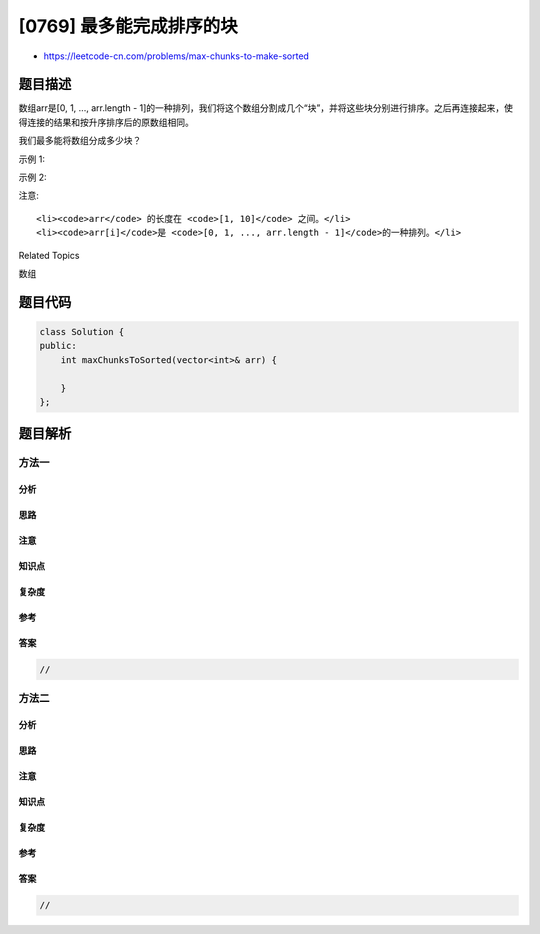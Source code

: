 [0769] 最多能完成排序的块
=========================

-  https://leetcode-cn.com/problems/max-chunks-to-make-sorted

题目描述
--------

.. raw:: html

   <p>

数组arr是[0, 1, ..., arr.length -
1]的一种排列，我们将这个数组分割成几个“块”，并将这些块分别进行排序。之后再连接起来，使得连接的结果和按升序排序后的原数组相同。

.. raw:: html

   </p>

.. raw:: html

   <p>

我们最多能将数组分成多少块？

.. raw:: html

   </p>

.. raw:: html

   <p>

示例 1:

.. raw:: html

   </p>

.. raw:: html

   <pre><strong>输入:</strong> arr = [4,3,2,1,0]
   <strong>输出:</strong> 1
   <strong>解释:</strong>
   将数组分成2块或者更多块，都无法得到所需的结果。
   例如，分成 [4, 3], [2, 1, 0] 的结果是 [3, 4, 0, 1, 2]，这不是有序的数组。
   </pre>

.. raw:: html

   <p>

示例 2:

.. raw:: html

   </p>

.. raw:: html

   <pre><strong>输入:</strong> arr = [1,0,2,3,4]
   <strong>输出:</strong> 4
   <strong>解释:</strong>
   我们可以把它分成两块，例如 [1, 0], [2, 3, 4]。
   然而，分成 [1, 0], [2], [3], [4] 可以得到最多的块数。
   </pre>

.. raw:: html

   <p>

注意:

.. raw:: html

   </p>

.. raw:: html

   <ul>

::

    <li><code>arr</code> 的长度在 <code>[1, 10]</code> 之间。</li>
    <li><code>arr[i]</code>是 <code>[0, 1, ..., arr.length - 1]</code>的一种排列。</li>

.. raw:: html

   </ul>

.. raw:: html

   <div>

.. raw:: html

   <div>

Related Topics

.. raw:: html

   </div>

.. raw:: html

   <div>

.. raw:: html

   <li>

数组

.. raw:: html

   </li>

.. raw:: html

   </div>

.. raw:: html

   </div>

题目代码
--------

.. code:: cpp

    class Solution {
    public:
        int maxChunksToSorted(vector<int>& arr) {

        }
    };

题目解析
--------

方法一
~~~~~~

分析
^^^^

思路
^^^^

注意
^^^^

知识点
^^^^^^

复杂度
^^^^^^

参考
^^^^

答案
^^^^

.. code:: cpp

    //

方法二
~~~~~~

分析
^^^^

思路
^^^^

注意
^^^^

知识点
^^^^^^

复杂度
^^^^^^

参考
^^^^

答案
^^^^

.. code:: cpp

    //
